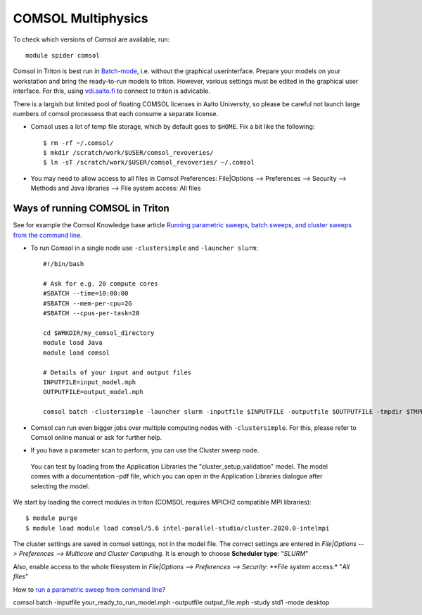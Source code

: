 COMSOL Multiphysics
~~~~~~~~~~~~~~~~~~~

To check which versions of Comsol are available, run::

          module spider comsol


Comsol in Triton is best run in `Batch-mode <https://www.comsol.com/blogs/how-to-run-simulations-in-batch-mode-from-the-command-line/>`_, i.e. without the graphical userinterface. Prepare your models on your workstation and bring the ready-to-run models to triton. However, various settings must be edited in the graphical user interface. For this, using `<vdi.aalto.fi>`_ to connect to triton is advicable. 

There is a largish but limited pool of floating COMSOL licenses in Aalto University, so please be careful not launch large numbers of comsol processess that each consume a separate license.
	  
-  Comsol uses a lot of temp file storage, which by default goes to
   ``$HOME``. Fix a bit like the following::

       $ rm -rf ~/.comsol/
       $ mkdir /scratch/work/$USER/comsol_revoveries/
       $ ln -sT /scratch/work/$USER/comsol_revoveries/ ~/.comsol

- You may need to allow access to all files in Comsol Preferences: File|Options --> Preferences --> Security --> Methods and Java libraries --> File system access: All files
       
Ways of running COMSOL in Triton
********************************

See for example the Comsol Knowledge base article `Running parametric sweeps, batch sweeps, and cluster sweeps from the command line <https://www.comsol.com/support/knowledgebase/1250>`_.


-  To run Comsol in a single node use ``-clustersimple`` and
   ``-launcher slurm``::

          #!/bin/bash

          # Ask for e.g. 20 compute cores
          #SBATCH --time=10:00:00
          #SBATCH --mem-per-cpu=2G
          #SBATCH --cpus-per-task=20

          cd $WRKDIR/my_comsol_directory
          module load Java
          module load comsol

          # Details of your input and output files
          INPUTFILE=input_model.mph
          OUTPUTFILE=output_model.mph

          comsol batch -clustersimple -launcher slurm -inputfile $INPUTFILE -outputfile $OUTPUTFILE -tmpdir $TMPDIR


-  Comsol can run even bigger jobs over multiple computing nodes with ``-clustersimple``. For this, please refer to Comsol online manual or ask for further help.



- If you have a parameter scan to perform, you can use the Cluster sweep node.


 You can test by loading from the Application Libraries the "cluster_setup_validation" model. The model comes with a documentation -pdf file, which you can open in the Application Libraries dialogue after selecting the model.

We start by loading the correct modules in triton (COMSOL requires MPICH2 compatible MPI libraries)::

  $ module purge
  $ module load module load comsol/5.6 intel-parallel-studio/cluster.2020.0-intelmpi
  

The cluster settings are saved in comsol settings, not in the model file. The correct settings are entered in *File|Options --> Preferences --> Multicore and Cluster Computing*. It is enough to choose **Scheduler type**: "*SLURM*" 

Also, enable access to the whole filesystem in *File|Options --> Preferences --> Security*: **File system access:* "*All files*"
 


How to `run a parametric sweep from command line <https://www.comsol.com/support/knowledgebase/1250>`_?


comsol batch -inputfile your_ready_to_run_model.mph -outputfile output_file.mph -study std1 -mode desktop


..
  /share/apps/spack/envs/fgci-centos7-generic/software/intel-parallel-studio/cluster.2020.0/ttn75qk/compilers_and_libraries_2020.0.166/linux/mpi/intel64/bin/mpirun
